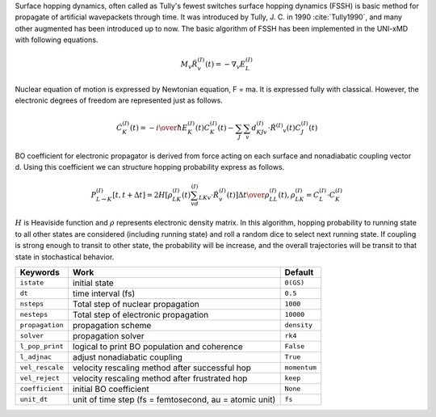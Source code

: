 
Surface hopping dynamics, often called as Tully's fewest switches surface hopping dynamics (FSSH) is basic method
for propagate of artificial wavepackets through time. It was introduced by Tully, J. C. in 1990 :cite:`Tully1990`, and many other
augmented has been introduced up to now. The basic algorithm of FSSH has been implemented in the UNI-xMD with
following equations.

.. math::

   M_{v}\ddot{R}^{(I)}_{v}(t) = -\nabla_{v}E^{(I)}_{L}

Nuclear equation of motion is expressed by Newtonian equation, F = ma. It is expressed fully with classical.
However, the electronic degrees of freedom are represented just as follows.

.. math::

   \dot{C}^{(I)}_{K}(t) = -{{i}\over{\hbar}}E^{(I)}_K(t)C^{(I)}_{K}(t)-\sum_{J}\sum_{v}d^{(I)}_{KJv}\cdot\dot{R}^{(I)}
   _v(t)C^{(I)}_J(t)

BO coefficient for electronic propagator is derived from force acting on each surface and nonadiabatic coupling
vector d. Using this coefficient we can structure hopping probability express as follows.

.. math::

   P^{(I)}_{L{\rightarrow}K}[t,t+{\Delta}t] = {{2H[\rho^{(I)}_{LK}(t)\sum_vd^{(I)}_{LKv}\cdot\dot{R}^{(I)}_v(t)]
   {\Delta}t}\over{\rho^{(I)}_{LL}(t)}}, \rho^{(I)}_{LK}=C^{(I)}_L{\cdot}C^{(I)}_K

:math:`{H}` is Heaviside function and :math:`{\rho}` represents electronic density matrix. In this algorithm, hopping probability
to running state to all other states are considered (including running state) and roll a random dice to select next
running state. If coupling is strong enough to transit to other state, the probability will be increase, and the overall
trajectories will be transit to that state in stochastical behavior.

+--------------------+------------------------------------------------+--------------+
| Keywords           | Work                                           | Default      |
+====================+================================================+==============+
| ``istate``         | initial state                                  | ``0(GS)``    |
+--------------------+------------------------------------------------+--------------+
| ``dt``             | time interval (fs)                             | ``0.5``      |
+--------------------+------------------------------------------------+--------------+
| ``nsteps``         | Total step of nuclear propagation              | ``1000``     |
+--------------------+------------------------------------------------+--------------+
| ``nesteps``        | Total step of electronic propagation           | ``10000``    |
+--------------------+------------------------------------------------+--------------+
| ``propagation``    | propagation scheme                             | ``density``  |
+--------------------+------------------------------------------------+--------------+
| ``solver``         | propagation solver                             | ``rk4``      |
+--------------------+------------------------------------------------+--------------+
| ``l_pop_print``    | logical to print BO population and coherence   | ``False``    |
+--------------------+------------------------------------------------+--------------+
| ``l_adjnac``       | adjust nonadiabatic coupling                   | ``True``     |
+--------------------+------------------------------------------------+--------------+
| ``vel_rescale``    | velocity rescaling method after successful hop | ``momentum`` |
+--------------------+------------------------------------------------+--------------+
| ``vel_reject``     | velocity rescaling method after frustrated hop | ``keep``     |
+--------------------+------------------------------------------------+--------------+
| ``coefficient``    | initial BO coefficient                         | ``None``     |
+--------------------+------------------------------------------------+--------------+
| ``unit_dt``        | unit of time step (fs = femtosecond,           | ``fs``       |
|                    | au = atomic unit)                              |              |
+--------------------+------------------------------------------------+--------------+

